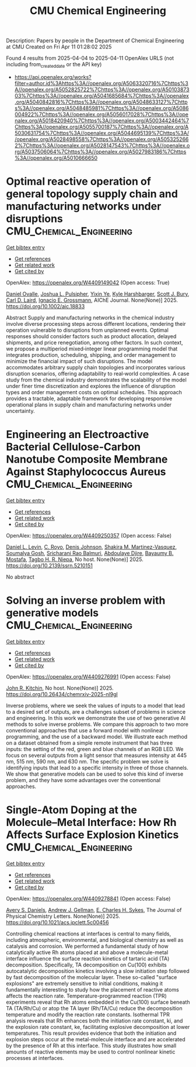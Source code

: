 #+TITLE: CMU Chemical Engineering
Description: Papers by people in the Department of Chemical Engineering at CMU
Created on Fri Apr 11 01:28:02 2025

Found 4 results from 2025-04-04 to 2025-04-11
OpenAlex URLS (not including from_created_date or the API key)
- [[https://api.openalex.org/works?filter=author.id%3Ahttps%3A//openalex.org/A5063320716%7Chttps%3A//openalex.org/A5052825722%7Chttps%3A//openalex.org/A5010387303%7Chttps%3A//openalex.org/A5041685684%7Chttps%3A//openalex.org/A5040842816%7Chttps%3A//openalex.org/A5048633127%7Chttps%3A//openalex.org/A5048485981%7Chttps%3A//openalex.org/A5086004922%7Chttps%3A//openalex.org/A5056017028%7Chttps%3A//openalex.org/A5018420940%7Chttps%3A//openalex.org/A5003442464%7Chttps%3A//openalex.org/A5055700187%7Chttps%3A//openalex.org/A5030631754%7Chttps%3A//openalex.org/A5044695139%7Chttps%3A//openalex.org/A5028498558%7Chttps%3A//openalex.org/A5053252662%7Chttps%3A//openalex.org/A5028147543%7Chttps%3A//openalex.org/A5037506064%7Chttps%3A//openalex.org/A5027983186%7Chttps%3A//openalex.org/A5010666650]]

* Optimal reactive operation of general topology supply chain and manufacturing networks under disruptions  :CMU_Chemical_Engineering:
:PROPERTIES:
:UUID: https://openalex.org/W4409149042
:TOPICS: Supply Chain Resilience and Risk Management, Sustainable Supply Chain Management, Supply Chain and Inventory Management
:PUBLICATION_DATE: 2025-04-03
:END:    
    
[[elisp:(doi-add-bibtex-entry "https://doi.org/10.1002/aic.18833")][Get bibtex entry]] 

- [[elisp:(progn (xref--push-markers (current-buffer) (point)) (oa--referenced-works "https://openalex.org/W4409149042"))][Get references]]
- [[elisp:(progn (xref--push-markers (current-buffer) (point)) (oa--related-works "https://openalex.org/W4409149042"))][Get related work]]
- [[elisp:(progn (xref--push-markers (current-buffer) (point)) (oa--cited-by-works "https://openalex.org/W4409149042"))][Get cited by]]

OpenAlex: https://openalex.org/W4409149042 (Open access: True)
    
[[https://openalex.org/A5067396423][Daniel Ovalle]], [[https://openalex.org/A5036452308][Joshua L. Pulsipher]], [[https://openalex.org/A5074409626][Yixin Ye]], [[https://openalex.org/A5092563435][Kyle Harshbarger]], [[https://openalex.org/A5054868519][Scott J. Bury]], [[https://openalex.org/A5030631754][Carl D. Laird]], [[https://openalex.org/A5056017028][Ignacio E. Grossmann]], AIChE Journal. None(None)] 2025. https://doi.org/10.1002/aic.18833 
     
Abstract Supply and manufacturing networks in the chemical industry involve diverse processing steps across different locations, rendering their operation vulnerable to disruptions from unplanned events. Optimal responses should consider factors such as product allocation, delayed shipments, and price renegotiation, among other factors. In such context, we propose a multiperiod mixed‐integer linear programming model that integrates production, scheduling, shipping, and order management to minimize the financial impact of such disruptions. The model accommodates arbitrary supply chain topologies and incorporates various disruption scenarios, offering adaptability to real‐world complexities. A case study from the chemical industry demonstrates the scalability of the model under finer time discretization and explores the influence of disruption types and order management costs on optimal schedules. This approach provides a tractable, adaptable framework for developing responsive operational plans in supply chain and manufacturing networks under uncertainty.    

    

* Engineering an Electroactive Bacterial Cellulose-Carbon Nanotube Composite Membrane Against Staphylococcus Aureus  :CMU_Chemical_Engineering:
:PROPERTIES:
:UUID: https://openalex.org/W4409250357
:TOPICS: Microbial Inactivation Methods, Electrospun Nanofibers in Biomedical Applications, Quantum-Dot Cellular Automata
:PUBLICATION_DATE: 2025-01-01
:END:    
    
[[elisp:(doi-add-bibtex-entry "https://doi.org/10.2139/ssrn.5210151")][Get bibtex entry]] 

- [[elisp:(progn (xref--push-markers (current-buffer) (point)) (oa--referenced-works "https://openalex.org/W4409250357"))][Get references]]
- [[elisp:(progn (xref--push-markers (current-buffer) (point)) (oa--related-works "https://openalex.org/W4409250357"))][Get related work]]
- [[elisp:(progn (xref--push-markers (current-buffer) (point)) (oa--cited-by-works "https://openalex.org/W4409250357"))][Get cited by]]

OpenAlex: https://openalex.org/W4409250357 (Open access: False)
    
[[https://openalex.org/A5027750308][Daniel L. Levin]], [[https://openalex.org/A5023468365][C. Royo]], [[https://openalex.org/A5023017337][Denis Johnson]], [[https://openalex.org/A5117072205][Shakira M. Martinez-Vasquez]], [[https://openalex.org/A5079754429][Soumalya Gosh]], [[https://openalex.org/A5042360668][Sricharani Rao Balmuri]], [[https://openalex.org/A5112849501][Abdoulaye Djire]], [[https://openalex.org/A5036535952][Bayaumy B. Mostafa]], [[https://openalex.org/A5044695139][Tagbo H. R. Niepa]], No host. None(None)] 2025. https://doi.org/10.2139/ssrn.5210151 
     
No abstract    

    

* Solving an inverse problem with generative models  :CMU_Chemical_Engineering:
:PROPERTIES:
:UUID: https://openalex.org/W4409276991
:TOPICS: Cognitive Science and Mapping
:PUBLICATION_DATE: 2025-04-08
:END:    
    
[[elisp:(doi-add-bibtex-entry "https://doi.org/10.26434/chemrxiv-2025-nl9gl")][Get bibtex entry]] 

- [[elisp:(progn (xref--push-markers (current-buffer) (point)) (oa--referenced-works "https://openalex.org/W4409276991"))][Get references]]
- [[elisp:(progn (xref--push-markers (current-buffer) (point)) (oa--related-works "https://openalex.org/W4409276991"))][Get related work]]
- [[elisp:(progn (xref--push-markers (current-buffer) (point)) (oa--cited-by-works "https://openalex.org/W4409276991"))][Get cited by]]

OpenAlex: https://openalex.org/W4409276991 (Open access: False)
    
[[https://openalex.org/A5003442464][John R. Kitchin]], No host. None(None)] 2025. https://doi.org/10.26434/chemrxiv-2025-nl9gl 
     
Inverse problems, where we seek the values of inputs to a model that lead to a desired set of outputs, are a challenges subset of problems in science and engineering. In this work we demonstrate the use of two generative AI methods to solve inverse problems. We compare this approach to two more conventional approaches that use a forward model with nonlinear programming, and the use of a backward model. We illustrate each method on a dataset obtained from a simple remote instrument that has three inputs: the setting of the red, green and blue channels of an RGB LED. We focus on several outputs from a light sensor that measures intensity at 445 nm, 515 nm, 590 nm, and 630 nm. The specific problem we solve is identifying inputs that lead to a specific intensity in three of those channels. We show that generative models can be used to solve this kind of inverse problem, and they have some advantages over the conventional approaches.    

    

* Single-Atom Doping at the Molecule–Metal Interface: How Rh Affects Surface Explosion Kinetics  :CMU_Chemical_Engineering:
:PROPERTIES:
:UUID: https://openalex.org/W4409278841
:TOPICS: Surface Chemistry and Catalysis, Molecular Junctions and Nanostructures, Gold and Silver Nanoparticles Synthesis and Applications
:PUBLICATION_DATE: 2025-04-08
:END:    
    
[[elisp:(doi-add-bibtex-entry "https://doi.org/10.1021/acs.jpclett.5c00456")][Get bibtex entry]] 

- [[elisp:(progn (xref--push-markers (current-buffer) (point)) (oa--referenced-works "https://openalex.org/W4409278841"))][Get references]]
- [[elisp:(progn (xref--push-markers (current-buffer) (point)) (oa--related-works "https://openalex.org/W4409278841"))][Get related work]]
- [[elisp:(progn (xref--push-markers (current-buffer) (point)) (oa--cited-by-works "https://openalex.org/W4409278841"))][Get cited by]]

OpenAlex: https://openalex.org/W4409278841 (Open access: False)
    
[[https://openalex.org/A5110963214][Avery S. Daniels]], [[https://openalex.org/A5040842816][Andrew J. Gellman]], [[https://openalex.org/A5078222261][E. Charles H. Sykes]], The Journal of Physical Chemistry Letters. None(None)] 2025. https://doi.org/10.1021/acs.jpclett.5c00456 
     
Controlling chemical reactions at interfaces is central to many fields, including atmospheric, environmental, and biological chemistry as well as catalysis and corrosion. We performed a fundamental study of how catalytically active Rh atoms placed at and above a molecule-metal interface influence the surface reaction kinetics of tartaric acid (TA) decomposition. Specifically, TA decomposition on Cu(100) exhibits autocatalytic decomposition kinetics involving a slow initiation step followed by fast decomposition of the molecular layer. These so-called "surface explosions" are extremely sensitive to initial conditions, making it fundamentally interesting to study how the placement of reactive atoms affects the reaction rate. Temperature-programmed reaction (TPR) experiments reveal that Rh atoms embedded in the Cu(100) surface beneath TA (TA/Rh/Cu) or atop the TA layer (Rh/TA/Cu) reduce the decomposition temperature and modify the reaction rate constants. Isothermal TPR analysis reveals that Rh enhances both the initiation rate constant, ki, and the explosion rate constant, ke, facilitating explosive decomposition at lower temperatures. This result provides evidence that both the initiation and explosion steps occur at the metal-molecule interface and are accelerated by the presence of Rh at this interface. This study illustrates how small amounts of reactive elements may be used to control nonlinear kinetic processes at interfaces.    

    
